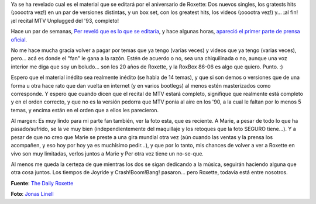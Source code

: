 .. title: Más noticias sobre el aniversario de Roxette
.. slug: mas_noticias_sobre_el_aniversario_de_roxette
.. date: 2006-08-26 00:24:46 UTC-03:00
.. tags: Música,roxette
.. category: 
.. link: 
.. description: 
.. type: text
.. author: cHagHi
.. from_wp: True

Ya se ha revelado cual es el material que se editará por el aniversario
de Roxette: Dos nuevos singles, los gratests hits (¡ooootra vez!) en un
par de versiones distintas, y un box set, con los greatest hits, los
videos (¡ooootra vez!) y... ¡al fin! ¡el recital MTV Unplugged del '93,
completo!

|Roxette 2006 - Foto by Jonas Linell|

Hace un par de semanas, `Per reveló que es lo que se editaría`_, y hace
algunas horas, `apareció el primer parte de prensa oficial`_.

No me hace mucha gracia volver a pagar por temas que ya tengo (varias
veces) y videos que ya tengo (varias veces), pero... acá es donde el
"fan" le gana a la razón. Estén de acuerdo o no, sea una chiquilinada o
no, aunque una voz interior me diga que soy un boludo... son los 20 años
de Roxette, y la RoxBox 86-06 es algo que quiero. Punto. :)

Espero que el material inédito sea realmente inédito (se habla de 14
temas), y que si son demos o versiones que de una forma u otra hace rato
que dan vuelta en internet (y en varios bootlegs) al menos estén
masterizados como corresponde. Y espero que cuando dicen que el recital
de MTV estará completo, signifique que realmente está completo y en el
orden correcto, y que no es la versión pedorra que MTV ponía al aire en
los '90, a la cual le faltan por lo menos 5 temas, y encima están en el
orden que a ellos les parecieron.

Al margen: Es muy lindo para mi parte fan también, ver la foto esta, que
es reciente. A Marie, a pesar de todo lo que ha pasado/sufrido, se la ve
muy bien (independientemente del maquillaje y los retoques que la foto
SEGURO tiene...). Y a pesar de que no creo que Marie se preste a una
gira mundial otra vez (aún cuando las ventas y la prensa los acompañen,
y eso hoy por hoy ya es muchísimo pedir...), y que por lo tanto, mis
chances de volver a ver a Roxette en vivo son muy limitadas, verlos
juntos a Marie y Per otra vez tiene un no-se-que.

Al menos me queda la certeza de que mientras los dos se sigan dedicando
a la música, seguirán haciendo alguna que otra cosa juntos. Los tiempos
de Joyride y Crash!Boom!Bang! pasaron... pero Roxette, todavía está
entre nosotros.

**Fuente**: `The Daily Roxette`_

**Foto**: `Jonas Linell`_

.. _Per reveló que es lo que se editaría: http://www.dailyroxette.com/article.php/2084
.. _apareció el primer parte de prensa oficial: http://www.dailyroxette.com/article.php/2090
.. _The Daily Roxette: http://www.dailyroxette.com
.. _Jonas Linell: http://www.linell.se/

.. |Roxette 2006 - Foto by Jonas Linell| image:: http://static.flickr.com/79/224833146_1843e359a6.jpg
